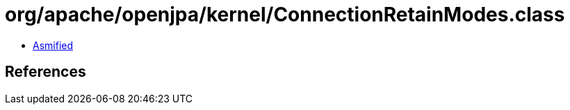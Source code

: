 = org/apache/openjpa/kernel/ConnectionRetainModes.class

 - link:ConnectionRetainModes-asmified.java[Asmified]

== References

